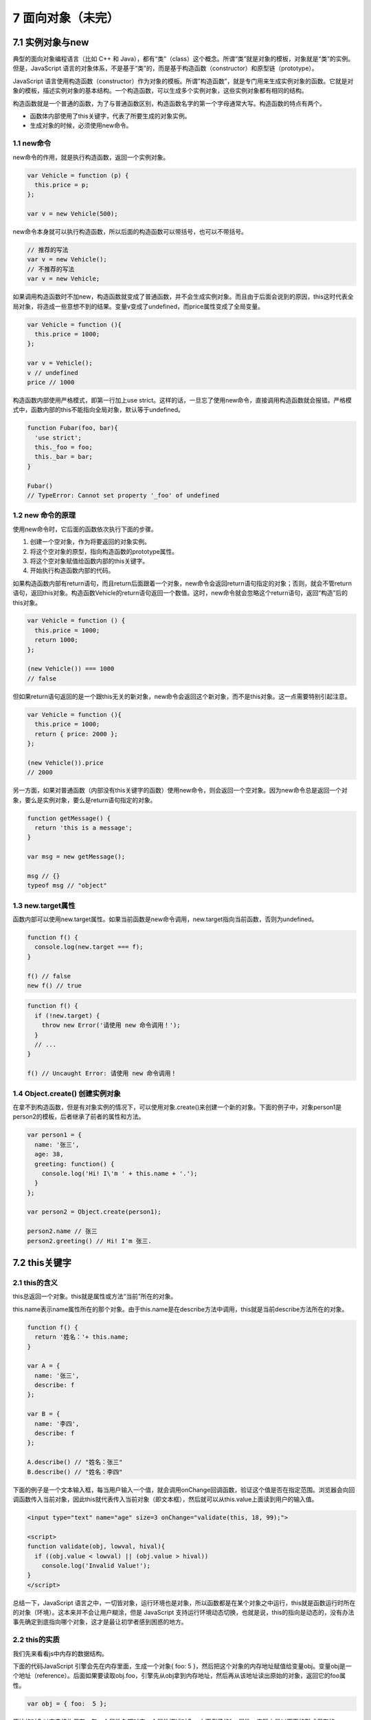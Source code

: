 7 面向对象（未完）
==================

7.1 实例对象与new
-----------------

典型的面向对象编程语言（比如 C++ 和
Java），都有“类”（class）这个概念。所谓“类”就是对象的模板，对象就是“类”的实例。但是，JavaScript
语言的对象体系，不是基于“类”的，而是基于构造函数（constructor）和原型链（prototype）。

JavaScript
语言使用构造函数（constructor）作为对象的模板。所谓”构造函数”，就是专门用来生成实例对象的函数。它就是对象的模板，描述实例对象的基本结构。一个构造函数，可以生成多个实例对象，这些实例对象都有相同的结构。

构造函数就是一个普通的函数，为了与普通函数区别，构造函数名字的第一个字母通常大写。构造函数的特点有两个。

-  函数体内部使用了this关键字，代表了所要生成的对象实例。
-  生成对象的时候，必须使用new命令。

1.1 new命令
~~~~~~~~~~~

new命令的作用，就是执行构造函数，返回一个实例对象。

.. code:: js

   var Vehicle = function (p) {
     this.price = p;
   };

   var v = new Vehicle(500);

new命令本身就可以执行构造函数，所以后面的构造函数可以带括号，也可以不带括号。

.. code:: js

   // 推荐的写法
   var v = new Vehicle();
   // 不推荐的写法
   var v = new Vehicle;

如果调用构造函数时不加new，构造函数就变成了普通函数，并不会生成实例对象。而且由于后面会说到的原因，this这时代表全局对象，将造成一些意想不到的结果。变量v变成了undefined，而price属性变成了全局变量。

.. code:: js

   var Vehicle = function (){
     this.price = 1000;
   };

   var v = Vehicle();
   v // undefined
   price // 1000

构造函数内部使用严格模式，即第一行加上use
strict。这样的话，一旦忘了使用new命令，直接调用构造函数就会报错。严格模式中，函数内部的this不能指向全局对象，默认等于undefined。

.. code:: js

   function Fubar(foo, bar){
     'use strict';
     this._foo = foo;
     this._bar = bar;
   }

   Fubar()
   // TypeError: Cannot set property '_foo' of undefined

1.2 new 命令的原理
~~~~~~~~~~~~~~~~~~

使用new命令时，它后面的函数依次执行下面的步骤。

1. 创建一个空对象，作为将要返回的对象实例。
2. 将这个空对象的原型，指向构造函数的prototype属性。
3. 将这个空对象赋值给函数内部的this关键字。
4. 开始执行构造函数内部的代码。

如果构造函数内部有return语句，而且return后面跟着一个对象，new命令会返回return语句指定的对象；否则，就会不管return语句，返回this对象。构造函数Vehicle的return语句返回一个数值。这时，new命令就会忽略这个return语句，返回“构造”后的this对象。

.. code:: js

   var Vehicle = function () {
     this.price = 1000;
     return 1000;
   };

   (new Vehicle()) === 1000
   // false

但如果return语句返回的是一个跟this无关的新对象，new命令会返回这个新对象，而不是this对象。这一点需要特别引起注意。

.. code:: js

   var Vehicle = function (){
     this.price = 1000;
     return { price: 2000 };
   };

   (new Vehicle()).price
   // 2000

另一方面，如果对普通函数（内部没有this关键字的函数）使用new命令，则会返回一个空对象。因为new命令总是返回一个对象，要么是实例对象，要么是return语句指定的对象。

.. code:: js

   function getMessage() {
     return 'this is a message';
   }

   var msg = new getMessage();

   msg // {}
   typeof msg // "object"

1.3 new.target属性
~~~~~~~~~~~~~~~~~~

函数内部可以使用new.target属性。如果当前函数是new命令调用，new.target指向当前函数，否则为undefined。

.. code:: js

   function f() {
     console.log(new.target === f);
   }

   f() // false
   new f() // true

.. code:: js

   function f() {
     if (!new.target) {
       throw new Error('请使用 new 命令调用！');
     }
     // ...
   }

   f() // Uncaught Error: 请使用 new 命令调用！

1.4 Object.create() 创建实例对象
~~~~~~~~~~~~~~~~~~~~~~~~~~~~~~~~

在拿不到构造函数，但是有对象实例的情况下，可以使用对象.create()来创建一个新的对象。下面的例子中，对象person1是person2的模板，后者继承了前者的属性和方法。

.. code:: js

   var person1 = {
     name: '张三',
     age: 38,
     greeting: function() {
       console.log('Hi! I\'m ' + this.name + '.');
     }
   };

   var person2 = Object.create(person1);

   person2.name // 张三
   person2.greeting() // Hi! I'm 张三.

7.2 this关键字
--------------

2.1 this的含义
~~~~~~~~~~~~~~

this总返回一个对象。this就是属性或方法“当前”所在的对象。

this.name表示name属性所在的那个对象。由于this.name是在describe方法中调用，this就是当前describe方法所在的对象。

.. code:: js

   function f() {
     return '姓名：'+ this.name;
   }

   var A = {
     name: '张三',
     describe: f
   };

   var B = {
     name: '李四',
     describe: f
   };

   A.describe() // "姓名：张三"
   B.describe() // "姓名：李四"

下面的例子是一个文本输入框，每当用户输入一个值，就会调用onChange回调函数，验证这个值是否在指定范围。浏览器会向回调函数传入当前对象，因此this就代表传入当前对象（即文本框），然后就可以从this.value上面读到用户的输入值。

.. code:: html

   <input type="text" name="age" size=3 onChange="validate(this, 18, 99);">

   <script>
   function validate(obj, lowval, hival){
     if ((obj.value < lowval) || (obj.value > hival))
       console.log('Invalid Value!');
   }
   </script>

总结一下，JavaScript
语言之中，一切皆对象，运行环境也是对象，所以函数都是在某个对象之中运行，this就是函数运行时所在的对象（环境）。这本来并不会让用户糊涂，但是
JavaScript
支持运行环境动态切换，也就是说，this的指向是动态的，没有办法事先确定到底指向哪个对象，这才是最让初学者感到困惑的地方。

2.2 this的实质
~~~~~~~~~~~~~~

我们先来看看js中内存的数据结构。

下面的代码JavaScript 引擎会先在内存里面，生成一个对象{ foo: 5
}，然后把这个对象的内存地址赋值给变量obj。变量obj是一个地址（reference）。后面如果要读取obj.foo，引擎先从obj拿到内存地址，然后再从该地址读出原始的对象，返回它的foo属性。

.. code:: js

   var obj = { foo:  5 };

原始的对象以字典结构保存，每一个属性名都对应一个属性描述对象。上面例子的foo属性，实际上是以下面的形式保存的。

.. code:: js

   {
     foo: {
       [[value]]: 5
       [[writable]]: true
       [[enumerable]]: true
       [[configurable]]: true
     }
   }

如果foo的值是函数的话，则保存的是函数的地址

.. code:: js

   {
     foo: {
       [[value]]: 函数的地址
       ...
     }
   }

由于函数是一个单独的值，所以它可以在不同的环境（上下文）执行。JavaScript
允许在函数体内部，引用当前环境的其他变量。所以，this就出现了，它的设计目的就是在函数体内部，指代函数当前的运行环境。

.. code:: js

   var f = function () {
     console.log(this.x);
   }

   var x = 1;
   var obj = {
     f: f,
     x: 2,
   };

   // 单独执行
   f() // 1

   // obj 环境执行
   obj.f() // 2

2.3 this的使用场合
~~~~~~~~~~~~~~~~~~

-  全局环境
-  构造函数
-  对象方法

全局环境
''''''''

在全局环境中使用this，就是指顶层对象window。不管是不是在函数内部，只要是在全局环境下运行，this就是指顶层对象window。

.. code:: js

   this === window // true
   function f() {
     console.log(this === window);
   }
   f() // true

构造函数
''''''''

构造函数中的this，指的是实例对象。

.. code:: js

   var Obj = function (p) {
     this.p = p;
   };

   var o = new Obj('Hello World!');
   o.p // "Hello World!"

对象的方法
''''''''''

.. code:: js

   var obj ={
     foo: function () {
       console.log(this);
     }
   };

   obj.foo() // obj

或者用构造函数创建一个对象

.. code:: js

   function f() {
     this.if = function () {
       console.log(this);
     }
   }

   a = new f();
   a.f(); // 这里会打印a这个对象本身。

2.4 this使用注意
~~~~~~~~~~~~~~~~

-  避免多层使用this
-  避免数组处理方法中的this
-  避免回调函数中的this

避免多层使用this
''''''''''''''''

由于this的指向是不确定的，所以切勿在函数中包含多层的this。

.. code:: js

   var o = {
     f1: function () {
       console.log(this);
       var f2 = function () {
         console.log(this);
       }();
     }
   }

   o.f1()
   // Object
   // Window

一个解决方法是在第二层改用一个指向外层this的变量。

.. code:: js

   var o = {
     f1: function() {
       console.log(this);
       var that = this;
       var f2 = function() {
         console.log(that);
       }();
     }
   }

   o.f1()
   // Object
   // Object

为了避免出现this指代不明的情况，可以使用严格模式。严格模式下，如果函数内部的this指向顶层对象，就会报错。

.. code:: js

   var counter = {
     count: 0
   };
   counter.inc = function () {
     'use strict';
     this.count++
   };
   var f = counter.inc;
   f()
   // TypeError: Cannot read property 'count' of undefined

避免数组处理方法中的 this
'''''''''''''''''''''''''

数组的map和foreach方法，允许提供一个函数作为参数。这个函数内部不应该使用this。

下面代码中，foreach方法的回调函数中的this，其实是指向window对象，因此取不到o.v的值。原因跟上一段的多层this是一样的，就是内层的this不指向外部，而指向顶层对象。

.. code:: js

   var o = {
     v: 'hello',
     p: [ 'a1', 'a2' ],
     f: function f() {
       this.p.forEach(function (item) {
         console.log(this.v + ' ' + item);
       });
     }
   }

   o.f()
   // undefined a1
   // undefined a2

解决这个问题的一种方法，就是前面提到的，使用中间变量固定this。

.. code:: js

   var o = {
     v: 'hello',
     p: [ 'a1', 'a2' ],
     f: function f() {
       var that = this;
       this.p.forEach(function (item) {
         console.log(that.v+' '+item);
       });
     }
   }

   o.f()
   // hello a1
   // hello a2

另一种方法是将this当作foreach方法的第二个参数，固定它的运行环境。

.. code:: js

   var o = {
     v: 'hello',
     p: [ 'a1', 'a2' ],
     f: function f() {
       this.p.forEach(function (item) {
         console.log(this.v + ' ' + item);
       }, this);
     }
   }

   o.f()
   // hello a1
   // hello a2

避免回调函数中的 this
'''''''''''''''''''''

点击按钮以后，控制台会显示false。原因是此时this不再指向o对象，而是指向按钮的
DOM 对象，因为f方法是在按钮对象的环境中被调用的。

.. code:: js

   var o = new Object();
   o.f = function () {
     console.log(this === o);
   }

   // jQuery 的写法
   $('#button').on('click', o.f);

2.5 绑定this的方法
~~~~~~~~~~~~~~~~~~

-  Function.prototype.call()
-  Function.prototype.apply()
-  Function.prototype.bind()

为了避免this指代不清，我们可以显式的指明this

Function.prototype.call()
'''''''''''''''''''''''''

函数实例的call方法，可以指定函数内部this的指向（即函数执行时所在的作用域），然后在所指定的作用域中，调用该函数。call方法的参数，应该是一个对象。如果参数为空、null和undefined，则默认传入全局对象。

.. code:: js

   var obj = {};

   var f = function () {
     return this;
   };

   f() === window // true
   f.call(obj) === obj // true

如果call方法的参数是一个原始值，那么这个原始值会自动转成对应的包装对象，然后传入call方法。

.. code:: js

   var f = function () {
     return this;
   };

   f.call(5)
   // Number {[[PrimitiveValue]]: 5}

call方法还可以接受多个参数。第一个参数就是this所要指向的那个对象，后面的参数则是函数调用时所需的参数。

Function.prototype.apply()
''''''''''''''''''''''''''

apply方法的作用与call方法类似，也是改变this指向，然后再调用该函数。唯一的区别就是，它接收一个数组作为函数执行时的参数。

Function.prototype.bind()
'''''''''''''''''''''''''

bind方法用于将函数体内的this绑定到某个对象，然后返回一个新函数。

下面代码中，我们将d.getTime方法赋给变量print，然后调用print就报错了。这是因为getTime方法内部的this，绑定Date对象的实例，赋给变量print以后，内部的this已经不指向Date对象的实例了。

.. code:: js

   var d = new Date();
   d.getTime() // 1481869925657

   var print = d.getTime;
   print() // Uncaught TypeError: this is not a Date object.

bind方法可以解决这个问题。

.. code:: js

   var print = d.getTime.bind(d);
   print() // 1481869925657

下面的例子把this绑定到其他对象。

.. code:: js

   var counter = {
     count: 0,
     inc: function () {
       this.count++;
     }
   };

   var obj = {
     count: 100
   };
   var func = counter.inc.bind(obj);
   func();
   obj.count // 101

7.3 对象的继承
--------------

传统上，JavaScript 语言的继承不通过
class，而是通过“原型对象”（prototype）实现，本章介绍 JavaScript
的原型链继承。

3.1 原型对象概述
~~~~~~~~~~~~~~~~
